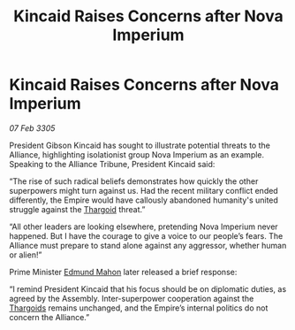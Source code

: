 :PROPERTIES:
:ID:       ba2ce1df-7773-465f-bde3-b262761507ab
:END:
#+title: Kincaid Raises Concerns after Nova Imperium
#+filetags: :Alliance:Empire:galnet:

* Kincaid Raises Concerns after Nova Imperium

/07 Feb 3305/

President Gibson Kincaid has sought to illustrate potential threats to the Alliance, highlighting isolationist group Nova Imperium as an example. Speaking to the Alliance Tribune, President Kincaid said: 

“The rise of such radical beliefs demonstrates how quickly the other superpowers might turn against us. Had the recent military conflict ended differently, the Empire would have callously abandoned humanity's united struggle against the [[id:09343513-2893-458e-a689-5865fdc32e0a][Thargoid]] threat.” 

“All other leaders are looking elsewhere, pretending Nova Imperium never happened. But I have the courage to give a voice to our people’s fears. The Alliance must prepare to stand alone against any aggressor, whether human or alien!” 

Prime Minister [[id:da80c263-3c2d-43dd-ab3f-1fbf40490f74][Edmund Mahon]] later released a brief response: 

“I remind President Kincaid that his focus should be on diplomatic duties, as agreed by the Assembly. Inter-superpower cooperation against the [[id:09343513-2893-458e-a689-5865fdc32e0a][Thargoids]] remains unchanged, and the Empire’s internal politics do not concern the Alliance.”
